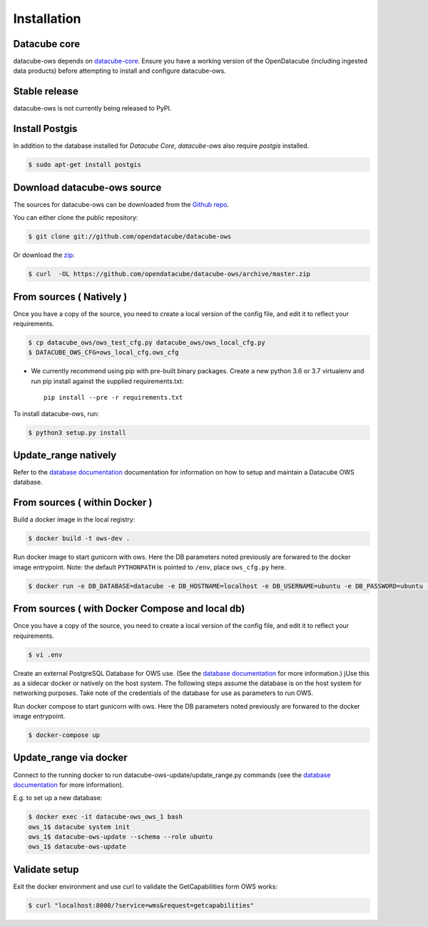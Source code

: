 .. highlight:: shell

============
Installation
============

Datacube core
-------------

datacube-ows depends on `datacube-core`_.  Ensure you have a
working version of the OpenDatacube (including ingested data products)
before attempting to install and configure datacube-ows.

Stable release
--------------

datacube-ows is not currently being released to PyPI.

Install Postgis
----------------
In addition to the database installed for `Datacube Core`, `datacube-ows` also require `postgis` installed.

.. code-block:: console

    $ sudo apt-get install postgis

Download datacube-ows source
--------------------------
The sources for datacube-ows can be downloaded from the `Github repo`_.

You can either clone the public repository:

.. code-block:: console

    $ git clone git://github.com/opendatacube/datacube-ows

Or download the `zip`_:

.. code-block:: console

    $ curl  -OL https://github.com/opendatacube/datacube-ows/archive/master.zip

From sources ( Natively )
--------------------------
Once you have a copy of the source, you need to create a local version
of the config file, and edit it to reflect your requirements.

.. code-block:: console

    $ cp datacube_ows/ows_test_cfg.py datacube_ows/ows_local_cfg.py
    $ DATACUBE_OWS_CFG=ows_local_cfg.ows_cfg

* We currently recommend using pip with pre-built binary packages. Create a
  new python 3.6 or 3.7 virtualenv and run pip install against the supplied
  requirements.txt::

    pip install --pre -r requirements.txt

To install datacube-ows, run:

.. code-block:: console

    $ python3 setup.py install


.. _datacube-core: https://datacube-core.readthedocs.io/en/latest/
.. _Github repo: https://github.com/opendatacube/datacube-ows
.. _zip: https://github.com/opendatacube/datacube-ows/archive/master.zip

Update_range natively
---------------------

Refer to the `database documentation <database.rst>`_ documentation
for information on how to setup and maintain a Datacube OWS database.

From sources ( within Docker )
------------------------------

Build a docker image in the local registry:

.. code-block:: console

    $ docker build -t ows-dev .

Run docker image to start gunicorn with ows. Here the DB
parameters noted previously are forwared to the docker image entrypoint.
Note: the default ``PYTHONPATH`` is pointed to ``/env``, place ``ows_cfg.py`` here.

.. code-block:: console

    $ docker run -e DB_DATABASE=datacube -e DB_HOSTNAME=localhost -e DB_USERNAME=ubuntu -e DB_PASSWORD=ubuntu -e DATACUBE_OWS_CFG=config.ows_cfg.ows_cfg --network=host --mount type=bind,source=/pathtocfg/ows_local_cfg.py,target=/env/config/ows_cfg.py ows-dev


From sources ( with Docker Compose and local db)
------------------------------------------------

Once you have a copy of the source, you need to create a local version
of the config file, and edit it to reflect your requirements.

.. code-block:: console

    $ vi .env

Create an external PostgreSQL Database for OWS use. (See
the `database documentation <database.rst>`__ for
more information.)  jUse this as a
sidecar docker or natively on the host system. The following
steps assume the database is on the host system for networking
purposes. Take note of the credentials of the database for
use as parameters to run OWS.

Run docker compose to start gunicorn with ows. Here the DB
parameters noted previously are forwared to the docker image entrypoint.

.. code-block:: console

    $ docker-compose up

Update_range via docker
-----------------------

Connect to the running docker to run datacube-ows-update/update_range.py
commands (see the `database documentation <database.rst>`__ for more
information).

E.g. to set up a new database:

.. code-block:: console

    $ docker exec -it datacube-ows_ows_1 bash
    ows_1$ datacube system init
    ows_1$ datacube-ows-update --schema --role ubuntu
    ows_1$ datacube-ows-update


Validate setup
--------------

Exit the docker environment and use curl to validate the
GetCapabilities form OWS works:

.. code-block:: console

    $ curl "localhost:8000/?service=wms&request=getcapabilities"
